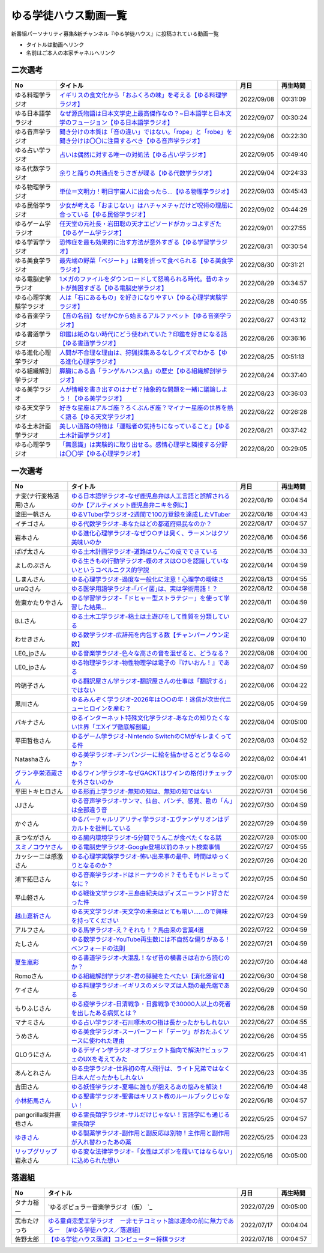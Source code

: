 ゆる学徒ハウス動画一覧
==============================================
新番組パーソナリティ募集&新チャンネル『ゆる学徒ハウス』に投稿されている動画一覧

* タイトルは動画へリンク
* 名前はご本人の本家チャネルへリンク


二次選考
----------------
+------------------------+---------------------------------------------------------------------------------------------------------------+------------+----------+
|           No           |                                                   タイトル                                                    |    月日    | 再生時間 |
+========================+===============================================================================================================+============+==========+
| ゆる料理学ラジオ       | `イギリスの食文化から「おふくろの味」を考える【ゆる料理学ラジオ】`_                                           | 2022/09/08 | 00:31:09 |
+------------------------+---------------------------------------------------------------------------------------------------------------+------------+----------+
| ゆる日本語学ラジオ     | `なぜ源氏物語は日本文学史上最高傑作なの？~日本語学と日本文学のフュージョン【ゆる日本語学ラジオ】`_            | 2022/09/07 | 00:30:24 |
+------------------------+---------------------------------------------------------------------------------------------------------------+------------+----------+
| ゆる音声学ラジオ       | `聞き分けの本質は「音の違い」ではない。「rope」と「robe」を聞き分けは〇〇に注目するべき【ゆる音声学ラジオ】`_ | 2022/09/06 | 00:22:30 |
+------------------------+---------------------------------------------------------------------------------------------------------------+------------+----------+
| ゆる占い学ラジオ       | `占いは偶然に対する唯一の対処法【ゆる占い学ラジオ】`_                                                         | 2022/09/05 | 00:49:40 |
+------------------------+---------------------------------------------------------------------------------------------------------------+------------+----------+
| ゆる代数学ラジオ       | `余りと踊りの共通点をうさぎが喋る【ゆる代数学ラジオ】`_                                                       | 2022/09/04 | 00:24:33 |
+------------------------+---------------------------------------------------------------------------------------------------------------+------------+----------+
| ゆる物理学ラジオ       | `単位＝文明力！明日宇宙人に出会ったら…【ゆる物理学ラジオ】`_                                                  | 2022/09/03 | 00:45:43 |
+------------------------+---------------------------------------------------------------------------------------------------------------+------------+----------+
| ゆる民俗学ラジオ       | `少女が考える「おまじない」はハチャメチャだけど呪術の理屈に合っている【ゆる民俗学ラジオ】`_                   | 2022/09/02 | 00:44:29 |
+------------------------+---------------------------------------------------------------------------------------------------------------+------------+----------+
| ゆるゲーム学ラジオ     | `任天堂の元社長・岩田聡の天才エピソードがカッコよすぎた【ゆるゲーム学ラジオ】`_                               | 2022/09/01 | 00:27:55 |
+------------------------+---------------------------------------------------------------------------------------------------------------+------------+----------+
| ゆる学習学ラジオ       | `恐怖症を最も効果的に治す方法が意外すぎる【ゆる学習学ラジオ】`_                                               | 2022/08/31 | 00:30:54 |
+------------------------+---------------------------------------------------------------------------------------------------------------+------------+----------+
| ゆる美食学ラジオ       | `最先端の野菜「ベジート」は鶴を折って食べられる【ゆる美食学ラジオ】`_                                         | 2022/08/30 | 00:31:21 |
+------------------------+---------------------------------------------------------------------------------------------------------------+------------+----------+
| ゆる電脳史学ラジオ     | `1メガのファイルをダウンロードして怒鳴られる時代。昔のネットが貧困すぎる【ゆる電脳史学ラジオ】`_              | 2022/08/29 | 00:34:57 |
+------------------------+---------------------------------------------------------------------------------------------------------------+------------+----------+
| ゆる心理学実験学ラジオ | `人は「右にあるもの」を好きになりやすい【ゆる心理学実験学ラジオ】`_                                           | 2022/08/28 | 00:40:55 |
+------------------------+---------------------------------------------------------------------------------------------------------------+------------+----------+
| ゆる音楽学ラジオ       | `【音の名前】なぜかCから始まるアルファベット【ゆる音楽学ラジオ】`_                                            | 2022/08/27 | 00:43:12 |
+------------------------+---------------------------------------------------------------------------------------------------------------+------------+----------+
| ゆる書道学ラジオ       | `印鑑は紙のない時代にどう使われていた？印鑑を好きになる話【ゆる書道学ラジオ】`_                               | 2022/08/26 | 00:36:16 |
+------------------------+---------------------------------------------------------------------------------------------------------------+------------+----------+
| ゆる進化心理学ラジオ   | `人間が不合理な理由は、狩猟採集あるなしクイズでわかる【ゆる進化心理学ラジオ】`_                               | 2022/08/25 | 00:51:13 |
+------------------------+---------------------------------------------------------------------------------------------------------------+------------+----------+
| ゆる組織解剖学ラジオ   | `膵臓にある島「ランゲルハンス島」の歴史【ゆる組織解剖学ラジオ】`_                                             | 2022/08/24 | 00:37:40 |
+------------------------+---------------------------------------------------------------------------------------------------------------+------------+----------+
| ゆる美学ラジオ         | `人が情報を書き出すのはナゼ？抽象的な問題を一緒に議論しよう！【ゆる美学ラジオ】`_                             | 2022/08/23 | 00:36:03 |
+------------------------+---------------------------------------------------------------------------------------------------------------+------------+----------+
| ゆる天文学ラジオ       | `好きな星座はアルゴ座？ろくぶんぎ座？マイナー星座の世界を熱く語る【ゆる天文学ラジオ】`_                       | 2022/08/22 | 00:26:28 |
+------------------------+---------------------------------------------------------------------------------------------------------------+------------+----------+
| ゆる土木計画学ラジオ   | `美しい道路の特徴は「運転者の気持ちになっていること」【ゆる土木計画学ラジオ】`_                               | 2022/08/21 | 00:37:42 |
+------------------------+---------------------------------------------------------------------------------------------------------------+------------+----------+
| ゆる心理学ラジオ       | `「無意識」は実験的に取り出せる。感情心理学と隣接する分野は〇〇学【ゆる心理学ラジオ】`_                       | 2022/08/20 | 00:29:05 |
+------------------------+---------------------------------------------------------------------------------------------------------------+------------+----------+

.. _「無意識」は実験的に取り出せる。感情心理学と隣接する分野は〇〇学【ゆる心理学ラジオ】: https://www.youtube.com/watch?v=9c7Q6xODGrY
.. _美しい道路の特徴は「運転者の気持ちになっていること」【ゆる土木計画学ラジオ】: https://www.youtube.com/watch?v=gx-0TiSd4Dk
.. _好きな星座はアルゴ座？ろくぶんぎ座？マイナー星座の世界を熱く語る【ゆる天文学ラジオ】: https://www.youtube.com/watch?v=-k9-NZPofmI
.. _人が情報を書き出すのはナゼ？抽象的な問題を一緒に議論しよう！【ゆる美学ラジオ】: https://www.youtube.com/watch?v=rC0SpFpe3xQ
.. _膵臓にある島「ランゲルハンス島」の歴史【ゆる組織解剖学ラジオ】: https://www.youtube.com/watch?v=Xp24ILW7cI8
.. _人間が不合理な理由は、狩猟採集あるなしクイズでわかる【ゆる進化心理学ラジオ】: https://www.youtube.com/watch?v=j-VGpQpHQ2k
.. _印鑑は紙のない時代にどう使われていた？印鑑を好きになる話【ゆる書道学ラジオ】: https://www.youtube.com/watch?v=_IWN2ADx3ks
.. _【音の名前】なぜかCから始まるアルファベット【ゆる音楽学ラジオ】: https://www.youtube.com/watch?v=sHmzOaG5xzg
.. _人は「右にあるもの」を好きになりやすい【ゆる心理学実験学ラジオ】: https://www.youtube.com/watch?v=_to-6PpSv7M
.. _1メガのファイルをダウンロードして怒鳴られる時代。昔のネットが貧困すぎる【ゆる電脳史学ラジオ】: https://www.youtube.com/watch?v=tIW3tAFdTcs
.. _最先端の野菜「ベジート」は鶴を折って食べられる【ゆる美食学ラジオ】: https://www.youtube.com/watch?v=jflAPhksN2c
.. _恐怖症を最も効果的に治す方法が意外すぎる【ゆる学習学ラジオ】: https://www.youtube.com/watch?v=M8ULY6QOXzg
.. _任天堂の元社長・岩田聡の天才エピソードがカッコよすぎた【ゆるゲーム学ラジオ】: https://www.youtube.com/watch?v=DFuy5KLH42E
.. _少女が考える「おまじない」はハチャメチャだけど呪術の理屈に合っている【ゆる民俗学ラジオ】: https://www.youtube.com/watch?v=nXL47bVEcho
.. _単位＝文明力！明日宇宙人に出会ったら…【ゆる物理学ラジオ】: https://www.youtube.com/watch?v=FJJ7Xd7V8HY
.. _余りと踊りの共通点をうさぎが喋る【ゆる代数学ラジオ】: https://www.youtube.com/watch?v=wEgL6SvpjsQ
.. _占いは偶然に対する唯一の対処法【ゆる占い学ラジオ】: https://www.youtube.com/watch?v=oQpafzUCuas
.. _聞き分けの本質は「音の違い」ではない。「rope」と「robe」を聞き分けは〇〇に注目するべき【ゆる音声学ラジオ】: https://www.youtube.com/watch?v=eobvMYCV6uY
.. _なぜ源氏物語は日本文学史上最高傑作なの？~日本語学と日本文学のフュージョン【ゆる日本語学ラジオ】: https://www.youtube.com/watch?v=3TJldZBgEXo
.. _イギリスの食文化から「おふくろの味」を考える【ゆる料理学ラジオ】: https://www.youtube.com/watch?v=Dl2tE72fTqU


一次選考
----------------

+----------------------------+--------------------------------------------------------------------------------------------------+------------+----------+
|             No             |                                             タイトル                                             |    月日    | 再生時間 |
+============================+==================================================================================================+============+==========+
| ナ変(ナ行変格活用)さん     | `ゆる日本語学ラジオ-なぜ鹿児島弁は人工言語と誤解されるのか【アルティメット鹿児島弁ニキを例に】`_ | 2022/08/19 | 00:04:54 |
+----------------------------+--------------------------------------------------------------------------------------------------+------------+----------+
| 塗田一帆さん               | `ゆるVTuber学ラジオ-2週間で100万登録を達成したVTuber`_                                           | 2022/08/18 | 00:04:43 |
+----------------------------+--------------------------------------------------------------------------------------------------+------------+----------+
| イチゴさん                 | `ゆる代数学ラジオ-あなたはどの都道府県民なのか？`_                                               | 2022/08/17 | 00:04:57 |
+----------------------------+--------------------------------------------------------------------------------------------------+------------+----------+
| 岩本さん                   | `ゆる進化心理学ラジオ-なぜウ○チは臭く、ラーメンはクソ美味いのか`_                                | 2022/08/16 | 00:04:56 |
+----------------------------+--------------------------------------------------------------------------------------------------+------------+----------+
| ぱげ太さん                 | `ゆる土木計画学ラジオ-道路はりんごの皮でできている`_                                             | 2022/08/15 | 00:04:33 |
+----------------------------+--------------------------------------------------------------------------------------------------+------------+----------+
| よしのぶさん               | `ゆる生きもの行動学ラジオ-蝶のオスは○○を認識していないというコペルニクス的学説`_                 | 2022/08/14 | 00:04:59 |
+----------------------------+--------------------------------------------------------------------------------------------------+------------+----------+
| しまんさん                 | `ゆる心理学ラジオ-過度な一般化に注意！心理学の曖昧さ`_                                           | 2022/08/13 | 00:04:55 |
+----------------------------+--------------------------------------------------------------------------------------------------+------------+----------+
| uraQさん                   | `ゆる医学用語学ラジオ-｢バイ菌｣は、実は学術用語！？`_                                             | 2022/08/12 | 00:04:58 |
+----------------------------+--------------------------------------------------------------------------------------------------+------------+----------+
| 佐東かたりやさん           | `ゆる学習学ラジオ-「ドヒャー型ストラテジー」を使って学習した結果…`_                              | 2022/08/11 | 00:04:59 |
+----------------------------+--------------------------------------------------------------------------------------------------+------------+----------+
| B.I.さん                   | `ゆる土木工学ラジオ-粘土は土遊びをして性質を分類している`_                                       | 2022/08/10 | 00:04:27 |
+----------------------------+--------------------------------------------------------------------------------------------------+------------+----------+
| わせきさん                 | `ゆる数学ラジオ-広辞苑を内包する数【チャンパーノウン定数】`_                                     | 2022/08/09 | 00:04:10 |
+----------------------------+--------------------------------------------------------------------------------------------------+------------+----------+
| LE0_jpさん                 | `ゆる音楽学ラジオ-色々な高さの音を混ぜると、どうなる？`_                                         | 2022/08/08 | 00:04:00 |
+----------------------------+--------------------------------------------------------------------------------------------------+------------+----------+
| LE0_jpさん                 | `ゆる物理学ラジオ-物性物理学は電子の『けいおん！』である`_                                       | 2022/08/07 | 00:04:59 |
+----------------------------+--------------------------------------------------------------------------------------------------+------------+----------+
| 吟硝子さん                 | `ゆる翻訳屋さん学ラジオ-翻訳屋さんの仕事は「翻訳する」ではない`_                                 | 2022/08/06 | 00:04:22 |
+----------------------------+--------------------------------------------------------------------------------------------------+------------+----------+
| 黒川さん                   | `ゆるみんぞく学ラジオ-2026年は○○の年！迷信が次世代ニューヒロインを産む？`_                       | 2022/08/05 | 00:04:59 |
+----------------------------+--------------------------------------------------------------------------------------------------+------------+----------+
| パキナさん                 | `ゆるインターネット特殊文化学ラジオ-あなたの知りたくない世界「エXイプ徹底解剖編」`_              | 2022/08/04 | 00:05:00 |
+----------------------------+--------------------------------------------------------------------------------------------------+------------+----------+
| 平田哲也さん               | `ゆるゲーム学ラジオ-Nintendo SwitchのCMがキレまくってる件`_                                      | 2022/08/03 | 00:04:52 |
+----------------------------+--------------------------------------------------------------------------------------------------+------------+----------+
| Natashaさん                | `ゆる美学ラジオ-チンパンジーに絵を描かせるとどうなるのか？`_                                     | 2022/08/02 | 00:04:41 |
+----------------------------+--------------------------------------------------------------------------------------------------+------------+----------+
| `グラン亭栄酒蔵さん`_      | `ゆるワイン学ラジオ-なぜGACKTはワインの格付けチェックを外さないのか`_                            | 2022/08/01 | 00:05:00 |
+----------------------------+--------------------------------------------------------------------------------------------------+------------+----------+
| 平田トキヒロさん           | `ゆる形而上学ラジオ-無知の知は、無知の知ではない`_                                               | 2022/07/31 | 00:04:56 |
+----------------------------+--------------------------------------------------------------------------------------------------+------------+----------+
| JJさん                     | `ゆる音声学ラジオ-サンマ、仙台、パンチ、感覚、勘の「ん」は全部違う音`_                           | 2022/07/30 | 00:04:59 |
+----------------------------+--------------------------------------------------------------------------------------------------+------------+----------+
| かぐさん                   | `ゆるバーチャルリアリティ学ラジオ-エヴァンゲリオンはデカルトを批判している`_                     | 2022/07/29 | 00:04:59 |
+----------------------------+--------------------------------------------------------------------------------------------------+------------+----------+
| まつながさん               | `ゆる腸内環境学ラジオ-5分間でうんこが食べたくなる話`_                                            | 2022/07/28 | 00:05:00 |
+----------------------------+--------------------------------------------------------------------------------------------------+------------+----------+
| `スミノコウヤさん`_        | `ゆる電脳史学ラジオ-Google登場以前のネット検索事情`_                                             | 2022/07/27 | 00:04:55 |
+----------------------------+--------------------------------------------------------------------------------------------------+------------+----------+
| カッシーニは感激さん       | `ゆる心理学実験学ラジオ-怖い出来事の最中、時間はゆっくりとなるのか？`_                           | 2022/07/26 | 00:04:20 |
+----------------------------+--------------------------------------------------------------------------------------------------+------------+----------+
| 浦下拓巳さん               | `ゆる音楽学ラジオ-ドはドーナツのド？そもそもドレミってなに？`_                                   | 2022/07/25 | 00:04:50 |
+----------------------------+--------------------------------------------------------------------------------------------------+------------+----------+
| 平山軽さん                 | `ゆる戦後文学ラジオ-三島由紀夫はディズニーランド好きだった件`_                                   | 2022/07/24 | 00:04:59 |
+----------------------------+--------------------------------------------------------------------------------------------------+------------+----------+
| `越山嘉祈さん`_            | `ゆる天文学ラジオ-天文学の未来はとても暗い……ので興味を持ってください`_                           | 2022/07/23 | 00:04:59 |
+----------------------------+--------------------------------------------------------------------------------------------------+------------+----------+
| アルフさん                 | `ゆる馬学ラジオ-え？それも！？馬由来の言葉4選`_                                                  | 2022/07/22 | 00:04:59 |
+----------------------------+--------------------------------------------------------------------------------------------------+------------+----------+
| たしさん                   | `ゆる数学ラジオ-YouTube再生数には不自然な偏りがある！ベンフォードの法則`_                        | 2022/07/21 | 00:04:59 |
+----------------------------+--------------------------------------------------------------------------------------------------+------------+----------+
| `夏生嵐彩`_                | `ゆる書道学ラジオ-大混乱！なぜ昔の横書きは右から読むのか？`_                                     | 2022/07/20 | 00:04:48 |
+----------------------------+--------------------------------------------------------------------------------------------------+------------+----------+
| Romoさん                   | `ゆる組織解剖学ラジオ-君の膵臓をたべたい【消化器官4】`_                                          | 2022/06/30 | 00:04:58 |
+----------------------------+--------------------------------------------------------------------------------------------------+------------+----------+
| ケイさん                   | `ゆる料理学ラジオ-イギリスのメシマズは人類の最先端である`_                                       | 2022/06/29 | 00:04:50 |
+----------------------------+--------------------------------------------------------------------------------------------------+------------+----------+
| もりふじさん               | `ゆる疫学ラジオ-日清戦争・日露戦争で30000人以上の死者を出したある病気とは？`_                    | 2022/06/28 | 00:04:59 |
+----------------------------+--------------------------------------------------------------------------------------------------+------------+----------+
| マナミさん                 | `ゆる占い学ラジオ-石川啄木の○指は長かったかもしれない`_                                          | 2022/06/27 | 00:04:55 |
+----------------------------+--------------------------------------------------------------------------------------------------+------------+----------+
| うめさん                   | `ゆる美食学ラジオ-スーパーフード「デーツ」がおたふくソースに使われた理由`_                       | 2022/06/26 | 00:04:55 |
+----------------------------+--------------------------------------------------------------------------------------------------+------------+----------+
| QLOうにさん                | `ゆるデザイン学ラジオ-オブジェクト指向で解決!?ビュッフェのUXを考えてみた`_                       | 2022/06/25 | 00:04:41 |
+----------------------------+--------------------------------------------------------------------------------------------------+------------+----------+
| あんとれさん               | `ゆる虫学ラジオｰ世界初の有人飛行は、ライト兄弟ではなく日本人だったかもしれない`_                 | 2022/06/23 | 00:04:35 |
+----------------------------+--------------------------------------------------------------------------------------------------+------------+----------+
| 吉田さん                   | `ゆる妖怪学ラジオ-夏場に誰もが抱えるあの悩みを解決！`_                                           | 2022/06/19 | 00:04:48 |
+----------------------------+--------------------------------------------------------------------------------------------------+------------+----------+
| `小林拓馬さん`_            | `ゆる聖書学ラジオ-聖書はキリスト教のルールブックじゃない！`_                                     | 2022/06/18 | 00:04:57 |
+----------------------------+--------------------------------------------------------------------------------------------------+------------+----------+
| pangorilla坂井直也さん     | `ゆる霊長類学ラジオ-サルだけじゃない！言語学にも通じる霊長類学`_                                 | 2022/05/25 | 00:04:57 |
+----------------------------+--------------------------------------------------------------------------------------------------+------------+----------+
| `ゆきさん`_                | `ゆる製薬学ラジオ-副作用と副反応は別物！主作用と副作用が入れ替わったあの薬`_                     | 2022/05/25 | 00:04:23 |
+----------------------------+--------------------------------------------------------------------------------------------------+------------+----------+
| `リップグリップ`_ 岩永さん | `ゆる変な法律学ラジオ-「女性はズボンを履いてはならない」に込められた想い`_                       | 2022/05/16 | 00:05:00 |
+----------------------------+--------------------------------------------------------------------------------------------------+------------+----------+

.. _グラン亭栄酒蔵さん: https://www.youtube.com/channel/UCwmmhfC_rnkF8mriWCxD7tg
.. _スミノコウヤさん: https://twitter.com/smnky_
.. _越山嘉祈さん: https://twitter.com/tabehoJ
.. _ゆきさん: https://www.youtube.com/channel/UCGq8bcrClALo_SRIvaqxdNg
.. _小林拓馬さん: https://www.youtube.com/c/IsraelKumaCloudChurch
.. _リップグリップ: https://www.youtube.com/channel/UCi9Ek4Ghi2OtrHmfCR3VLMw
.. _夏生嵐彩: https://www.youtube.com/channel/UCX3E9sOROBlY2lFC1RqFFhw/featured
.. _ゆる変な法律学ラジオ-「女性はズボンを履いてはならない」に込められた想い: https://www.youtube.com/watch?v=LvX9hYm3DU8
.. _ゆる霊長類学ラジオ-サルだけじゃない！言語学にも通じる霊長類学: https://www.youtube.com/watch?v=MwPEDEBR-WA
.. _ゆる製薬学ラジオ-副作用と副反応は別物！主作用と副作用が入れ替わったあの薬: https://www.youtube.com/watch?v=Q56ZI66bS5E
.. _ゆる聖書学ラジオ-聖書はキリスト教のルールブックじゃない！: https://www.youtube.com/watch?v=JjEAQmu44Ng
.. _ゆる妖怪学ラジオ-夏場に誰もが抱えるあの悩みを解決！: https://www.youtube.com/watch?v=7U_v1jM6Tco
.. _ゆる虫学ラジオｰ世界初の有人飛行は、ライト兄弟ではなく日本人だったかもしれない: https://www.youtube.com/watch?v=QPlQq3rI6as
.. _ゆるデザイン学ラジオ-オブジェクト指向で解決!?ビュッフェのUXを考えてみた: https://www.youtube.com/watch?v=ADITAkEMhjs
.. _ゆる美食学ラジオ-スーパーフード「デーツ」がおたふくソースに使われた理由: https://www.youtube.com/watch?v=KRZlB90lmdw
.. _ゆる占い学ラジオ-石川啄木の○指は長かったかもしれない: https://www.youtube.com/watch?v=-qqTlVzQ4iI
.. _ゆる疫学ラジオ-日清戦争・日露戦争で30000人以上の死者を出したある病気とは？: https://www.youtube.com/watch?v=e6zDEf-eXiE
.. _ゆる料理学ラジオ-イギリスのメシマズは人類の最先端である: https://www.youtube.com/watch?v=nl91wVUG4J8
.. _ゆる組織解剖学ラジオ-君の膵臓をたべたい【消化器官4】: https://www.youtube.com/watch?v=axhsYUHIXBI
.. _ゆる書道学ラジオ-大混乱！なぜ昔の横書きは右から読むのか？: https://www.youtube.com/watch?v=1kyONR3C7wE
.. _ゆる数学ラジオ-YouTube再生数には不自然な偏りがある！ベンフォードの法則: https://www.youtube.com/watch?v=g7A8Gqp9Pkk
.. _ゆる馬学ラジオ-え？それも！？馬由来の言葉4選: https://www.youtube.com/watch?v=le2DXvSKfXQ
.. _ゆる天文学ラジオ-天文学の未来はとても暗い……ので興味を持ってください: https://www.youtube.com/watch?v=izvmXHz_Kb8
.. _ゆる戦後文学ラジオ-三島由紀夫はディズニーランド好きだった件: https://www.youtube.com/watch?v=V5XSdPGmbJ4
.. _ゆる音楽学ラジオ-ドはドーナツのド？そもそもドレミってなに？: https://www.youtube.com/watch?v=NgaJOXOpZ54
.. _ゆる心理学実験学ラジオ-怖い出来事の最中、時間はゆっくりとなるのか？: https://www.youtube.com/watch?v=4HKeSRNXzYE
.. _ゆる電脳史学ラジオ-Google登場以前のネット検索事情: https://www.youtube.com/watch?v=dExV_5Bw1X4
.. _ゆる腸内環境学ラジオ-5分間でうんこが食べたくなる話: https://www.youtube.com/watch?v=oOm0ydb88-o
.. _ゆるバーチャルリアリティ学ラジオ-エヴァンゲリオンはデカルトを批判している: https://www.youtube.com/watch?v=jtMpg4xCxEc
.. _ゆる音声学ラジオ-サンマ、仙台、パンチ、感覚、勘の「ん」は全部違う音: https://www.youtube.com/watch?v=E6t1BHIUxBE
.. _ゆる形而上学ラジオ-無知の知は、無知の知ではない: https://www.youtube.com/watch?v=AwAlonOmjZQ
.. _ゆるワイン学ラジオ-なぜGACKTはワインの格付けチェックを外さないのか: https://www.youtube.com/watch?v=E-AtJ4zalzc
.. _ゆる美学ラジオ-チンパンジーに絵を描かせるとどうなるのか？: https://www.youtube.com/watch?v=Bt1XqeYol6U
.. _ゆるゲーム学ラジオ-Nintendo SwitchのCMがキレまくってる件: https://www.youtube.com/watch?v=nEtxVdpd0UY
.. _ゆるインターネット特殊文化学ラジオ-あなたの知りたくない世界「エXイプ徹底解剖編」: https://www.youtube.com/watch?v=ruoCwSs40jc
.. _ゆるみんぞく学ラジオ-2026年は○○の年！迷信が次世代ニューヒロインを産む？: https://www.youtube.com/watch?v=pfe9_QQNdYo
.. _ゆる翻訳屋さん学ラジオ-翻訳屋さんの仕事は「翻訳する」ではない: https://www.youtube.com/watch?v=ow6_ZDz73os
.. _ゆる物理学ラジオ-物性物理学は電子の『けいおん！』である: https://www.youtube.com/watch?v=cLMDtfAfKRQ
.. _ゆる音楽学ラジオ-色々な高さの音を混ぜると、どうなる？: https://www.youtube.com/watch?v=CoytsVHRY4o
.. _ゆる数学ラジオ-広辞苑を内包する数【チャンパーノウン定数】: https://www.youtube.com/watch?v=R7b-9-uHKUk
.. _ゆる土木工学ラジオ-粘土は土遊びをして性質を分類している: https://www.youtube.com/watch?v=1iG_jWSMXfM
.. _ゆる学習学ラジオ-「ドヒャー型ストラテジー」を使って学習した結果…: https://www.youtube.com/watch?v=texzNh8qu0g
.. _ゆる医学用語学ラジオ-｢バイ菌｣は、実は学術用語！？: https://www.youtube.com/watch?v=3T0i7T1B13A
.. _ゆる心理学ラジオ-過度な一般化に注意！心理学の曖昧さ: https://www.youtube.com/watch?v=hH7KxAZa_aE
.. _ゆる生きもの行動学ラジオ-蝶のオスは○○を認識していないというコペルニクス的学説: https://www.youtube.com/watch?v=4QrFf5-a41w
.. _ゆる土木計画学ラジオ-道路はりんごの皮でできている: https://www.youtube.com/watch?v=kP7GtKQwxy8
.. _ゆる進化心理学ラジオ-なぜウ○チは臭く、ラーメンはクソ美味いのか: https://www.youtube.com/watch?v=aD0JeH9JvEw
.. _ゆる代数学ラジオ-あなたはどの都道府県民なのか？: https://www.youtube.com/watch?v=5V1DoyjPzSA
.. _ゆるVTuber学ラジオ-2週間で100万登録を達成したVTuber: https://www.youtube.com/watch?v=1DppEDXFe50
.. _ゆる日本語学ラジオ-なぜ鹿児島弁は人工言語と誤解されるのか【アルティメット鹿児島弁ニキを例に】: https://www.youtube.com/watch?v=x6A_AsjTGMo


落選組
----------------

+--------------+--------------------------------------------------------------------------------------------------+------------+----------+
|      No      |                                             タイトル                                             |    月日    | 再生時間 |
+==============+==================================================================================================+============+==========+
| タナカ裕一   | `ゆるポピュラー音楽学ラジオ（仮） `_                                                             | 2022/07/29 | 00:05:00 |
+--------------+--------------------------------------------------------------------------------------------------+------------+----------+
| 武市たけっち | `ゆる童貞恋愛工学ラジオ　ー非モテコミット論は運命の前に無力であるー　[#ゆる学徒ハウス／落選組]`_ | 2022/07/17 | 00:04:04 |
+--------------+--------------------------------------------------------------------------------------------------+------------+----------+
| 佐野太郎     | `【ゆる学徒ハウス落選】コンピューター将棋ラジオ`_                                                | 2022/07/18 | 00:04:57 |
+--------------+--------------------------------------------------------------------------------------------------+------------+----------+

.. _【ゆる学徒ハウス落選】コンピューター将棋ラジオ: https://www.youtube.com/watch?v=E17wQNyPqYc
.. _ゆる童貞恋愛工学ラジオ　ー非モテコミット論は運命の前に無力であるー　[#ゆる学徒ハウス／落選組]: https://www.youtube.com/watch?v=Xu-PCBOZdwE
.. _ゆるポピュラー音楽学ラジオ（仮） : https://www.youtube.com/watch?v=iYUoDmYqMB8&t=2123s

